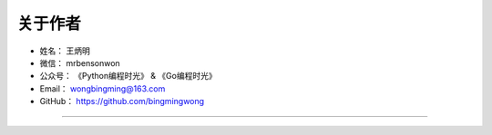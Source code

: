 ==============
关于作者
==============

* 姓名：     王炳明
* 微信：     mrbensonwon
* 公众号：   《Python编程时光》 & 《Go编程时光》
* Email：    wongbingming@163.com
* GitHub：   https://github.com/bingmingwong

--------------------------------------------

.. image:: http://image.iswbm.com/20200607174235.png

